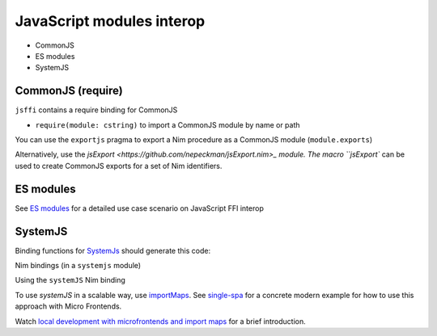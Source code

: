 JavaScript modules interop
==========================

- CommonJS
- ES modules
- SystemJS

CommonJS (require)
------------------

``jsffi`` contains a require binding for CommonJS

- ``require(module: cstring)`` to import a CommonJS module by name or path

You can use the ``exportjs`` pragma to export a Nim procedure as a CommonJS module (``module.exports``)

.. code-block:: nim
  proc fib(a: cint): cint {.exportjs.} =


Alternatively, use the `jsExport <https://github.com/nepeckman/jsExport.nim>_ module. 
The macro ``jsExport`` can be used to create CommonJS exports for a set of Nim identifiers.

.. code-block:: nim
  jsExport:
    "nimGreet" = greet # export with a different name
    greetPerson # export with the same name
    (name, person) # comma seperated list of exports

ES modules
----------

See `ES modules <js-es-imports.rst.html>`_ for a detailed use case scenario on JavaScript FFI interop

SystemJS
--------

Binding functions for `SystemJs <https://github.com/systemjs/systemjs#example-usage>`_
should generate this code:

.. code-block:: js
  System.import('/js/main.js');

Nim bindings (in a ``systemjs`` module)

.. code-block:: nim
  # System.import('/js/main.js');
  proc systemImport*(path: cstring): auto {.importjs "System.import(#)".}

Using the ``systemJS`` Nim binding

.. code-block:: nim
  import systemjs # custom binding module we created above

  systemImport("/js/main.js")

To use `systemJS` in a scalable way, use `importMaps <https://github.com/systemjs/systemjs/blob/master/docs/import-maps.md>`_.
See `single-spa <https://single-spa.js.org>`_ for a concrete modern example for how to use this approach with Micro Frontends.

Watch `local development with microfrontends and import maps <https://www.youtube.com/watch?v=vjjcuIxqIzY>`_ for a brief introduction.
